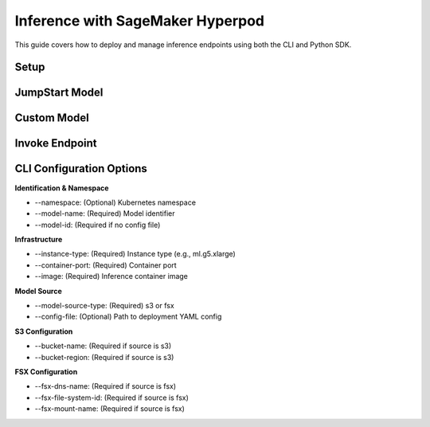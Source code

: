 Inference with SageMaker Hyperpod
=================================

This guide covers how to deploy and manage inference endpoints using both the CLI and Python SDK.

Setup
-----

.. tabs::

   .. tab:: CLI

      .. code-block:: bash

         # List available clusters
         hp cluster list

         # Set the cluster context
         hp cluster set-context <cluster-name>

         # View current context
         hp cluster get-context

   .. tab:: Python SDK

      .. code-block:: python

         from hyperpod.hyperpod_manager import HyperPodManager

         hyperpod_manager = HyperPodManager()
         hyperpod_manager.list_clusters()
         hyperpod_manager.set_cluster(cluster_name="<cluster-name>")
         hyperpod_manager.get_context()


JumpStart Model
---------------

.. tabs::

   .. tab:: CLI

      **Create from Command**

      .. code-block:: bash

         hp hp-jumpstart-endpoint create \
           --model-id huggingface-llm-falcon-7b \
           --instance-type ml.g5.2xlarge

      **Create Interactively**

      .. code-block:: bash

         hp hp-jumpstart-endpoint create \
           --model-id huggingface-llm-falcon-7b \
           --instance-type ml.g5.2xlarge -i

      User will be prompted to edit a YAML config file with fields like model_id, instance_type, namespace, etc.

      **Other Commands**

      .. code-block:: bash

         hp hp-jumpstart-endpoint list
         hp hp-jumpstart-endpoint describe <endpoint-name>
         hp hp-jumpstart-endpoint delete <endpoint-name>

   .. tab:: Python SDK

      **Create from Spec**

      .. code-block:: python

         from hyperpod.inference.config.jumpstart_model_endpoint_config import (
             Model, Server, SageMakerEndpoint, JumpStartModelSpec
         )
         from hyperpod.inference.hp_jumpstart_endpoint import HPJumpStartEndpoint

         model = Model(model_id="sklearn-regression-linear")
         server = Server(instance_type="ml.t3.medium")
         endpoint_name = SageMakerEndpoint(name="my-endpoint")
         spec = JumpStartModelSpec(model=model, server=server, sage_maker_endpoint=endpoint_name)

         endpoint = HPJumpStartEndpoint()
         endpoint.create_from_spec(spec)

      **Create from Inputs**

      .. code-block:: python

         endpoint = HPJumpStartEndpoint()
         endpoint.create(
             namespace="default",
             model_id="sklearn-regression-linear",
             instance_type="ml.t3.medium"
         )

      **Other Operations**

      .. code-block:: python

         endpoint.list_endpoints(namespace="default")
         endpoint.describe_endpoint(name="my-endpoint", namespace="default")
         endpoint.delete_endpoint(name="my-endpoint", namespace="default")


Custom Model
------------

.. tabs::

   .. tab:: CLI

      .. code-block:: bash

         hp hp-endpoint create \
           --model-name custom-bert \
           --image <image-uri> \
           --container-port 8080 \
           --instance-type ml.g5.xlarge \
           --model-source-type s3 \
           --bucket-name my-bucket \
           --bucket-region us-west-2

   .. tab:: Python SDK

      **Create from Spec**

      .. code-block:: python

         from hyperpod.inference.hp_endpoint import HPEndpoint
         from hyperpod.inference.config.inference_endpoint_config import (
             InferenceEndpointConfigSpec, ModelSourceConfig, S3Storage
         )

         model_source = ModelSourceConfig(
             model_source_type='s3',
             s3_storage=S3Storage(bucket_name='my-bucket', region='us-west-2')
         )

         spec = InferenceEndpointConfigSpec(
             endpoint_name='my-endpoint',
             instance_type='ml.t3.medium',
             model_name='custom-bert',
             image='image-uri',
             container_port=8080,
             model_source_config=model_source
         )

         endpoint = HPEndpoint()
         endpoint.create_from_spec(spec)

      **Create from Inputs**

      .. code-block:: python

         endpoint = HPEndpoint()
         endpoint.create(
             namespace="default",
             model_name="custom-bert",
             instance_type="ml.t3.medium",
             image="image-uri",
             container_port=8080,
             model_source_type="s3",
             bucket_name="my-bucket",
             bucket_region="us-west-2"
         )


Invoke Endpoint
---------------

.. tabs::

   .. tab:: CLI

      .. code-block:: bash

         hp hp-jumpstart-endpoint invoke <endpoint-name> --body '{"inputs": ["hello world"]}'

   .. tab:: Python SDK

      .. code-block:: python

         import json

         payload = json.dumps({"inputs": ["Hello", "Goodbye"]})
         response = endpoint.invoke(body=payload)
         print(response)


CLI Configuration Options
-------------------------

**Identification & Namespace**

- --namespace: (Optional) Kubernetes namespace

- --model-name: (Required) Model identifier

- --model-id: (Required if no config file)

**Infrastructure**

- --instance-type: (Required) Instance type (e.g., ml.g5.xlarge)

- --container-port: (Required) Container port

- --image: (Required) Inference container image

**Model Source**

- --model-source-type: (Required) s3 or fsx

- --config-file: (Optional) Path to deployment YAML config

**S3 Configuration**

- --bucket-name: (Required if source is s3)

- --bucket-region: (Required if source is s3)

**FSX Configuration**

- --fsx-dns-name: (Required if source is fsx)

- --fsx-file-system-id: (Required if source is fsx)

- --fsx-mount-name: (Required if source is fsx)
